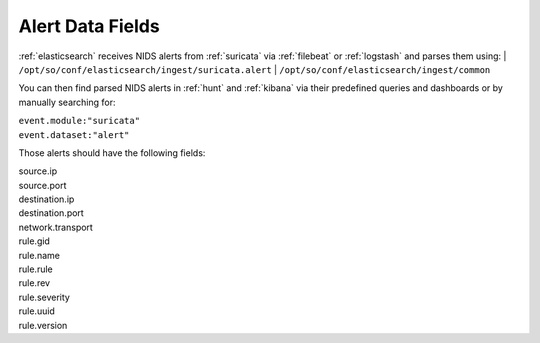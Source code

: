 .. _alert-data-fields:

Alert Data Fields
=================

:ref:`elasticsearch` receives NIDS alerts from :ref:`suricata` via :ref:`filebeat` or :ref:`logstash` and parses them using:
| ``/opt/so/conf/elasticsearch/ingest/suricata.alert``
| ``/opt/so/conf/elasticsearch/ingest/common``

You can then find parsed NIDS alerts in :ref:`hunt` and :ref:`kibana` via their predefined queries and dashboards or by manually searching for:

| ``event.module:"suricata"``
| ``event.dataset:"alert"``

Those alerts should have the following fields:

| source.ip
| source.port
| destination.ip
| destination.port
| network.transport
| rule.gid
| rule.name
| rule.rule
| rule.rev
| rule.severity
| rule.uuid
| rule.version

